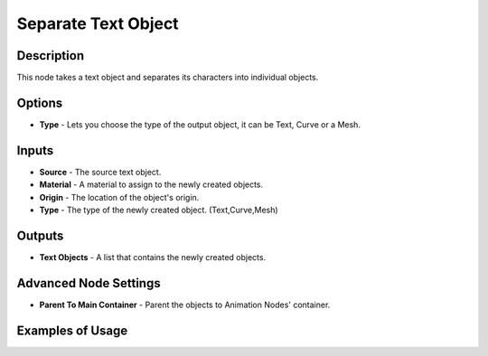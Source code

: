 Separate Text Object
====================

Description
-----------

This node takes a text object and separates its characters into individual objects.

.. image:: images/separate_text_object_node.png
   :width: 160pt

Options
-------

- **Type** - Lets you choose the type of the output object, it can be Text, Curve or a Mesh.

Inputs
------

- **Source** - The source text object.
- **Material** - A material to assign to the newly created objects.
- **Origin** - The location of the object's origin.
- **Type** - The type of the newly created object. (Text,Curve,Mesh)

Outputs
-------

- **Text Objects** - A list that contains the newly created objects.

Advanced Node Settings
----------------------

- **Parent To Main Container** - Parent the objects to Animation Nodes' container.

Examples of Usage
-----------------

.. image:: gifs/separate_text_object_node_example.gif
